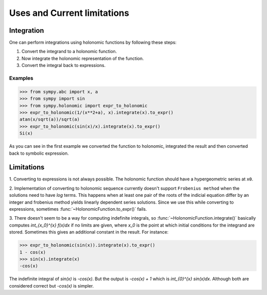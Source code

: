 .. module:: sympy.holonomic.holonomic

Uses and Current limitations
============================

Integration
-----------

One can perform integrations using holonomic functions by following these steps:

1. Convert the integrand to a holonomic function.
2. Now integrate the holonomic representation of the function.
3. Convert the integral back to expressions.

Examples
^^^^^^^^

>>> from sympy.abc import x, a
>>> from sympy import sin
>>> from sympy.holonomic import expr_to_holonomic
>>> expr_to_holonomic(1/(x**2+a), x).integrate(x).to_expr()
atan(x/sqrt(a))/sqrt(a)
>>> expr_to_holonomic(sin(x)/x).integrate(x).to_expr()
Si(x)

As you can see in the first example we converted the function to holonomic, integrated the result
and then converted back to symbolic expression.

Limitations
-----------

1. Converting to expressions is not always possible. The holonomic function
should have a hypergeometric series at ``x0``.

2. Implementation of converting to holonomic sequence currently doesn't support
``Frobenius method`` when the solutions need to have `\log` terms. This happens
when at least one pair of the roots of the indicial equation differ by an integer and
frobenius method yields linearly dependent series solutions. Since we use this while converting
to expressions, sometimes :func:`~HolonomicFunction.to_expr()` fails.

3. There doesn't seem to be a way for computing indefinite integrals, so :func:`~HolonomicFunction.integrate()`
basically computes `\int_{x_0}^{x} f(x)dx` if no limits are given, where `x_0` is the point at
which initial conditions for the integrand are stored. Sometimes this gives an additional constant in the result.
For instance:

>>> expr_to_holonomic(sin(x)).integrate(x).to_expr()
1 - cos(x)
>>> sin(x).integrate(x)
-cos(x)

The indefinite integral of `\sin(x)` is `-\cos(x)`. But the output is `-\cos(x) + 1`
which is `\int_{0}^{x} sin(x)dx`. Although both are considered correct but `-\cos(x)`
is simpler.

